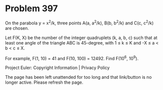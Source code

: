 *   Problem 397

   On the parabola y = x^2/k, three points A(a, a^2/k), B(b, b^2/k) and C(c,
   c^2/k) are chosen.

   Let F(K, X) be the number of the integer quadruplets (k, a, b, c) such
   that at least one angle of the triangle ABC is 45-degree, with 1 ≤ k ≤ K
   and -X ≤ a < b < c ≤ X.

   For example, F(1, 10) = 41 and F(10, 100) = 12492.
   Find F(10^6, 10^9).

   Project Euler: Copyright Information | Privacy Policy

   The page has been left unattended for too long and that link/button is no
   longer active. Please refresh the page.
